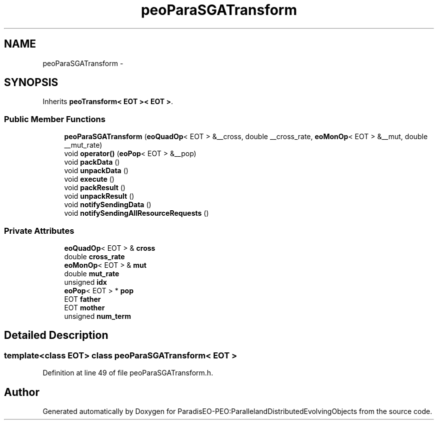 .TH "peoParaSGATransform" 3 "12 Oct 2007" "Version 1.0" "ParadisEO-PEO:ParallelandDistributedEvolvingObjects" \" -*- nroff -*-
.ad l
.nh
.SH NAME
peoParaSGATransform \- 
.SH SYNOPSIS
.br
.PP
Inherits \fBpeoTransform< EOT >< EOT >\fP.
.PP
.SS "Public Member Functions"

.in +1c
.ti -1c
.RI "\fBpeoParaSGATransform\fP (\fBeoQuadOp\fP< EOT > &__cross, double __cross_rate, \fBeoMonOp\fP< EOT > &__mut, double __mut_rate)"
.br
.ti -1c
.RI "void \fBoperator()\fP (\fBeoPop\fP< EOT > &__pop)"
.br
.ti -1c
.RI "void \fBpackData\fP ()"
.br
.ti -1c
.RI "void \fBunpackData\fP ()"
.br
.ti -1c
.RI "void \fBexecute\fP ()"
.br
.ti -1c
.RI "void \fBpackResult\fP ()"
.br
.ti -1c
.RI "void \fBunpackResult\fP ()"
.br
.ti -1c
.RI "void \fBnotifySendingData\fP ()"
.br
.ti -1c
.RI "void \fBnotifySendingAllResourceRequests\fP ()"
.br
.in -1c
.SS "Private Attributes"

.in +1c
.ti -1c
.RI "\fBeoQuadOp\fP< EOT > & \fBcross\fP"
.br
.ti -1c
.RI "double \fBcross_rate\fP"
.br
.ti -1c
.RI "\fBeoMonOp\fP< EOT > & \fBmut\fP"
.br
.ti -1c
.RI "double \fBmut_rate\fP"
.br
.ti -1c
.RI "unsigned \fBidx\fP"
.br
.ti -1c
.RI "\fBeoPop\fP< EOT > * \fBpop\fP"
.br
.ti -1c
.RI "EOT \fBfather\fP"
.br
.ti -1c
.RI "EOT \fBmother\fP"
.br
.ti -1c
.RI "unsigned \fBnum_term\fP"
.br
.in -1c
.SH "Detailed Description"
.PP 

.SS "template<class EOT> class peoParaSGATransform< EOT >"

.PP
Definition at line 49 of file peoParaSGATransform.h.

.SH "Author"
.PP 
Generated automatically by Doxygen for ParadisEO-PEO:ParallelandDistributedEvolvingObjects from the source code.
